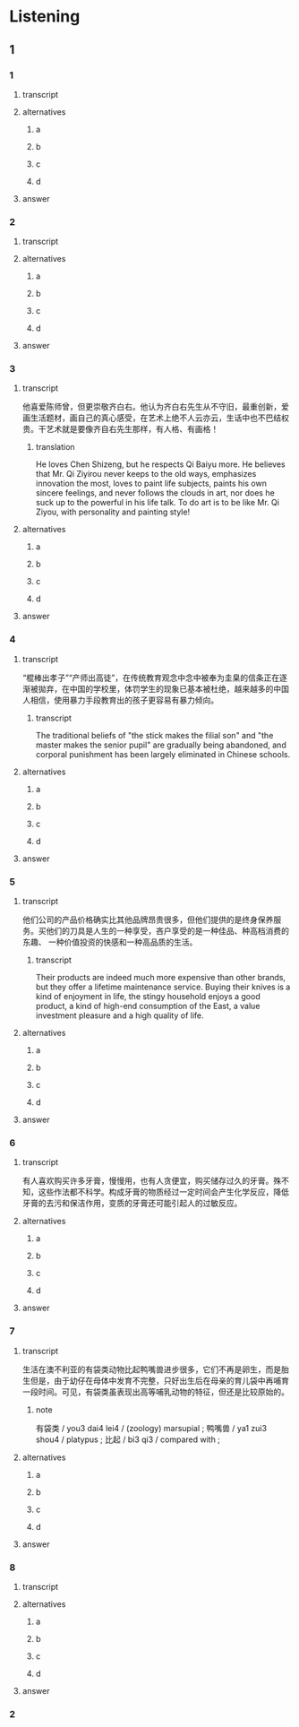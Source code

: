 * Listening

** 1

*** 1

**** transcript



**** alternatives

***** a



***** b



***** c



***** d



**** answer



*** 2

**** transcript



**** alternatives

***** a



***** b



***** c



***** d



**** answer



*** 3

**** transcript

他喜爱陈师曾，但更崇敬齐白右。他认为齐白右先生从不守旧，最重创新，爱画生活题材，画自己的真心感受，在艺术上绝不人云亦云，生话中也不巴结权贵。干艺术就是要像齐自右先生那样，有人格、有画格！

***** translation
:PROPERTIES:
:CREATED: [2022-08-22 09:53:01 -05]
:END:

He loves Chen Shizeng, but he respects Qi Baiyu more. He believes that Mr. Qi Ziyirou never keeps to the old ways, emphasizes innovation the most, loves to paint life subjects, paints his own sincere feelings, and never follows the clouds in art, nor does he suck up to the powerful in his life talk. To do art is to be like Mr. Qi Ziyou, with personality and painting style!

**** alternatives

***** a



***** b



***** c



***** d



**** answer



*** 4

**** transcript

“棍棒出孝子”“产师出高徒”，在传统教育观念中念中被奉为圭臬的信条正在逐渐被拋弃，在中国的学校里，体罚学生的现象已基本被杜绝，越来越多的中国人相信，使用暴力手段教育出的孩子更容易有暴力倾向。

***** transcript
:PROPERTIES:
:CREATED: [2022-08-22 09:53:54 -05]
:END:

The traditional beliefs of "the stick makes the filial son" and "the master makes the senior pupil" are gradually being abandoned, and corporal punishment has been largely eliminated in Chinese schools.

**** alternatives

***** a



***** b



***** c



***** d

**** answer



*** 5

**** transcript

他们公司的产品价格确实比其他品牌昂贵很多，但他们提供的是终身保养服务。买他们的刀具是人生的一种享受，吝户享受的是一种佳品、种高档消费的东趣、 一种价值投资的快感和一种高品质的生活。

***** transcript
:PROPERTIES:
:CREATED: [2022-08-22 09:54:18 -05]
:END:

Their products are indeed much more expensive than other brands, but they offer a lifetime maintenance service. Buying their knives is a kind of enjoyment in life, the stingy household enjoys a good product, a kind of high-end consumption of the East, a value investment pleasure and a high quality of life.

**** alternatives

***** a



***** b



***** c



***** d



**** answer



*** 6

**** transcript

有人喜欢购买许多牙膏，慢慢用，也有人贪便宜，购买储存过久的牙膏。殊不知，这些作法都不科学。构成牙膏的物质经过一定时间会产生化学反应，降低牙膏的去污和保洁作用，变质的牙膏还可能引起人的过敏反应。

**** alternatives

***** a



***** b



***** c



***** d



**** answer



*** 7

**** transcript

生活在澳不利亚的有袋类动物比起鸭嘴兽进步很多，它们不再是卵生，而是胎生但是，由于幼仔在母体中发育不完整，只好出生后在母亲的育儿袋中再哺育一段时间。可见，有袋类虽表现出高等哺乳动物的特征，但还是比较原始的。

****** note


有袋类 / you3 dai4 lei4 / (zoology) marsupial ;
鸭嘴兽 / ya1 zui3 shou4 / platypus ;
比起 / bi3 qi3 / compared with ;

**** alternatives

***** a



***** b



***** c



***** d



**** answer



*** 8

**** transcript



**** alternatives

***** a



***** b



***** c



***** d



**** answer



*** 2
